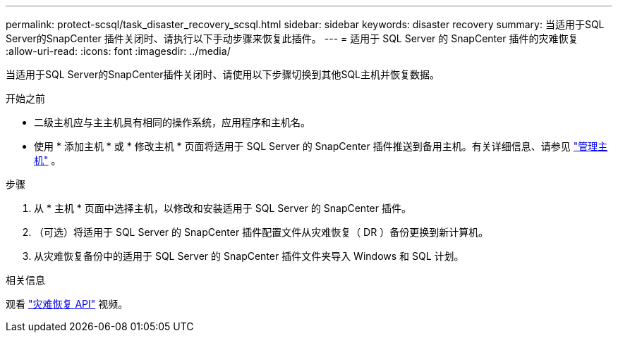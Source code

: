 ---
permalink: protect-scsql/task_disaster_recovery_scsql.html 
sidebar: sidebar 
keywords: disaster recovery 
summary: 当适用于SQL Server的SnapCenter 插件关闭时、请执行以下手动步骤来恢复此插件。 
---
= 适用于 SQL Server 的 SnapCenter 插件的灾难恢复
:allow-uri-read: 
:icons: font
:imagesdir: ../media/


[role="lead"]
当适用于SQL Server的SnapCenter插件关闭时、请使用以下步骤切换到其他SQL主机并恢复数据。

.开始之前
* 二级主机应与主主机具有相同的操作系统，应用程序和主机名。
* 使用 * 添加主机 * 或 * 修改主机 * 页面将适用于 SQL Server 的 SnapCenter 插件推送到备用主机。有关详细信息、请参见 link:https://docs.netapp.com/us-en/snapcenter/admin/concept_manage_hosts.html["管理主机"] 。


.步骤
. 从 * 主机 * 页面中选择主机，以修改和安装适用于 SQL Server 的 SnapCenter 插件。
. （可选）将适用于 SQL Server 的 SnapCenter 插件配置文件从灾难恢复（ DR ）备份更换到新计算机。
. 从灾难恢复备份中的适用于 SQL Server 的 SnapCenter 插件文件夹导入 Windows 和 SQL 计划。


.相关信息
观看 link:https://www.youtube.com/watch?v=Nbr_wm9Cnd4&list=PLdXI3bZJEw7nofM6lN44eOe4aOSoryckg["灾难恢复 API"^] 视频。
